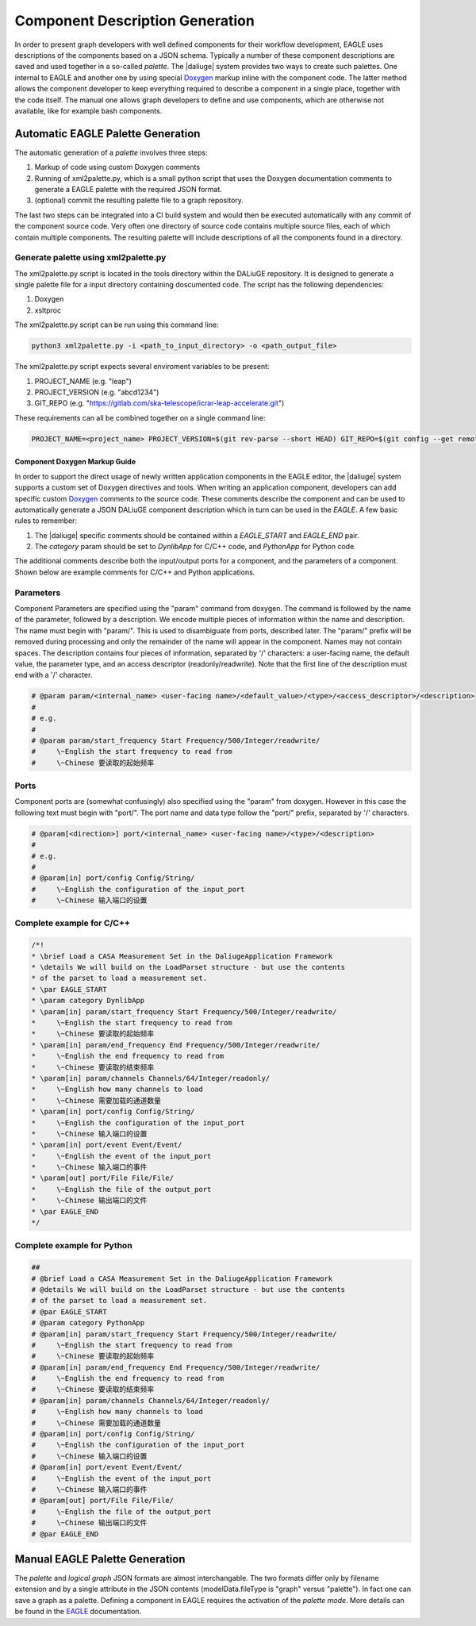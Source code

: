 .. _eagle_integration:

Component Description Generation
================================
In order to present graph developers with well defined components for their workflow development, EAGLE uses descriptions of the components based on a JSON schema. Typically a number of these component descriptions are saved and used together in a so-called *palette*. The |daliuge| system provides two ways to create such palettes. One internal to EAGLE and another one by using special `Doxygen <https://www.doxygen.nl/>`_ markup inline with the component code. The latter method allows the component developer to keep everything required to describe a component in a single place, together with the code itself. The manual one allows graph developers to define and use components, which are otherwise not available, like for example bash components.

Automatic EAGLE Palette Generation
----------------------------------
The automatic generation of a *palette* involves three steps:

#. Markup of code using custom Doxygen comments
#. Running of xml2palette.py, which is a small python script that uses the Doxygen documentation comments to generate a EAGLE palette with the required JSON format.
#. (optional) commit the resulting palette file to a graph repository.

The last two steps can be integrated into a CI build system and would then be executed automatically with any commit of the component source code. Very often one directory of source code contains multiple source files, each of which contain multiple components. The resulting palette will include descriptions of all the components found in a directory.

Generate palette using xml2palette.py
"""""""""""""""""""""""""""""""""""""

The xml2palette.py script is located in the tools directory within the DALiuGE repository. It is designed to generate a single palette file for a input directory containing doscumented code. The script has the following dependencies:

#. Doxygen
#. xsltproc

The xml2palette.py script can be run using this command line:

.. code-block:: none

  python3 xml2palette.py -i <path_to_input_directory> -o <path_output_file>


The xml2palette.py script expects several enviroment variables to be present:

#. PROJECT_NAME (e.g. "leap")
#. PROJECT_VERSION (e.g. "abcd1234")
#. GIT_REPO (e.g. "https://gitlab.com/ska-telescope/icrar-leap-accelerate.git")

These requirements can all be combined together on a single command line:

.. code-block:: none

  PROJECT_NAME=<project_name> PROJECT_VERSION=$(git rev-parse --short HEAD) GIT_REPO=$(git config --get remote.origin.url) python3 xml2palette.py -i <path_to_input_directory> -o <path_output_file>

Component Doxygen Markup Guide
^^^^^^^^^^^^^^^^^^^^^^^^^^^^^^
In order to support the direct usage of newly written application components in the EAGLE editor, the |daliuge| system supports a custom set of Doxygen directives and tools. When writing an application component, developers can add specific custom `Doxygen <https://www.doxygen.nl/>`_ comments to the source code. These comments describe the component and can be used to automatically generate a JSON DALiuGE component description which in turn can be used in the *EAGLE*. A few basic rules to remember:

#. The |daliuge| specific comments should be contained within a *EAGLE_START* and *EAGLE_END* pair.

#. The *category* param should be set to *DynlibApp* for C/C++ code, and *PythonApp* for Python code.

The additional comments describe both the input/output ports for a component, and the parameters of a component. Shown below are example comments for C/C++ and Python applications.

Parameters
""""""""""

Component Parameters are specified using the "param" command from doxygen. The command is followed by the name of the parameter, followed by a description. We encode multiple pieces of information within the name and description. The name must begin with "param/". This is used to disambiguate from ports, described later. The "param/" prefix will be removed during processing and only the remainder of the name will appear in the component. Names may not contain spaces. The description contains four pieces of information, separated by '/' characters: a user-facing name, the default value, the parameter type, and an access descriptor (readonly/readwrite). Note that the first line of the description must end with a '/' character.

.. code-block:: python

  # @param param/<internal_name> <user-facing name>/<default_value>/<type>/<access_descriptor>/<description>
  #
  # e.g.
  #
  # @param param/start_frequency Start Frequency/500/Integer/readwrite/
  #     \~English the start frequency to read from
  #     \~Chinese 要读取的起始频率

Ports
"""""

Component ports are (somewhat confusingly) also specified using the "param" from doxygen. However in this case the following text must begin with "port/". The port name and data type follow the "port/" prefix, separated by '/' characters.

.. code-block:: python

  # @param[<direction>] port/<internal_name> <user-facing name>/<type>/<description>
  #
  # e.g.
  #
  # @param[in] port/config Config/String/
  #     \~English the configuration of the input_port
  #     \~Chinese 输入端口的设置

Complete example for C/C++
""""""""""""""""""""""""""

.. code-block:: c

  /*!
  * \brief Load a CASA Measurement Set in the DaliugeApplication Framework
  * \details We will build on the LoadParset structure - but use the contents
  * of the parset to load a measurement set.
  * \par EAGLE_START
  * \param category DynlibApp
  * \param[in] param/start_frequency Start Frequency/500/Integer/readwrite/
  *     \~English the start frequency to read from
  *     \~Chinese 要读取的起始频率
  * \param[in] param/end_frequency End Frequency/500/Integer/readwrite/
  *     \~English the end frequency to read from
  *     \~Chinese 要读取的结束频率
  * \param[in] param/channels Channels/64/Integer/readonly/
  *     \~English how many channels to load
  *     \~Chinese 需要加载的通道数量
  * \param[in] port/config Config/String/
  *     \~English the configuration of the input_port
  *     \~Chinese 输入端口的设置
  * \param[in] port/event Event/Event/
  *     \~English the event of the input_port
  *     \~Chinese 输入端口的事件
  * \param[out] port/File File/File/
  *     \~English the file of the output_port
  *     \~Chinese 输出端口的文件
  * \par EAGLE_END
  */

Complete example for Python
"""""""""""""""""""""""""""

.. code-block:: python

  ##
  # @brief Load a CASA Measurement Set in the DaliugeApplication Framework
  # @details We will build on the LoadParset structure - but use the contents
  # of the parset to load a measurement set.
  # @par EAGLE_START
  # @param category PythonApp
  # @param[in] param/start_frequency Start Frequency/500/Integer/readwrite/
  #     \~English the start frequency to read from
  #     \~Chinese 要读取的起始频率
  # @param[in] param/end_frequency End Frequency/500/Integer/readwrite/
  #     \~English the end frequency to read from
  #     \~Chinese 要读取的结束频率
  # @param[in] param/channels Channels/64/Integer/readonly/
  #     \~English how many channels to load
  #     \~Chinese 需要加载的通道数量
  # @param[in] port/config Config/String/
  #     \~English the configuration of the input_port
  #     \~Chinese 输入端口的设置
  # @param[in] port/event Event/Event/
  #     \~English the event of the input_port
  #     \~Chinese 输入端口的事件
  # @param[out] port/File File/File/
  #     \~English the file of the output_port
  #     \~Chinese 输出端口的文件
  # @par EAGLE_END


Manual EAGLE Palette Generation
-------------------------------
The *palette* and *logical graph* JSON formats are almost interchangable. The two formats differ only by filename extension and by a single attribute in the JSON contents (modelData.fileType is "graph" versus "palette"). In fact one can save a graph as a palette. Defining a component in EAGLE requires the activation of the *palette mode*. More details can be found in the `EAGLE <https://eagle-dlg.readthedocs.io/en/latest/palettes.html>`_ documentation.
